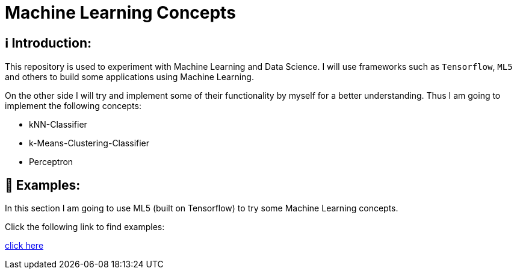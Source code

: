 ifdef::env-github[]
:tip-caption: :bulb:
:note-caption: :information_source:
:important-caption: :heavy_exclamation_mark:
:caution-caption: :fire:
:warning-caption: :warning:
endif::[]

# Machine Learning Concepts

## ℹ️ Introduction:

This repository is used to experiment with Machine Learning and Data Science. I will use frameworks such as `Tensorflow`, `ML5` and others to build some applications
using Machine Learning. 

On the other side I will try and implement some of their functionality by myself for a better understanding. Thus I am going to implement the 
following concepts:

- kNN-Classifier
- k-Means-Clustering-Classifier
- Perceptron

## 🤯 Examples:

In this section I am going to use ML5 (built on Tensorflow) to try some Machine Learning concepts.

Click the following link to find examples:

https://github.com/MarcoSteinke/Machine-Learning-Concepts/tree/main/examples[click here]

